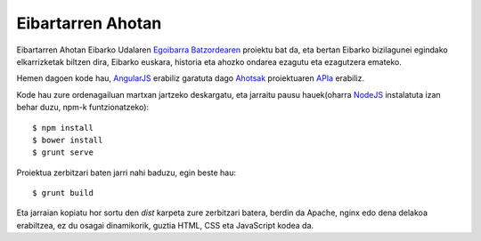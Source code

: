 Eibartarren Ahotan
======================

Eibartarren Ahotan Eibarko Udalaren `Egoibarra Batzordearen`_ proiektu bat da, eta bertan Eibarko bizilagunei egindako elkarrizketak biltzen dira, Eibarko euskara, historia eta ahozko ondarea ezagutu eta ezagutzera emateko.

Hemen dagoen kode hau, `AngularJS`_ erabiliz garatuta dago Ahotsak_ proiektuaren APIa_ erabiliz.

Kode hau zure ordenagailuan martxan jartzeko deskargatu, eta jarraitu pausu hauek(oharra NodeJS_ instalatuta izan behar duzu, npm-k funtzionatzeko)::

  $ npm install
  $ bower install
  $ grunt serve

Proiektua zerbitzari baten jarri nahi baduzu, egin beste hau::

  $ grunt build

Eta jarraian kopiatu hor sortu den `dist` karpeta zure zerbitzari batera, berdin da Apache, nginx edo dena delakoa erabiltzea, ez du osagai dinamikorik, guztia HTML, CSS eta JavaScript kodea da.

.. _NodeJS: https://nodejs.org
.. _`AngularJS`: https://www.angularjs.org
.. _Ahotsak: http://www.ahotsak.com
.. _APIa: http://www.ahotsak.com/api/dokumentazia
.. _`Egoibarra Batzordearen`: http://egoibarra.com/